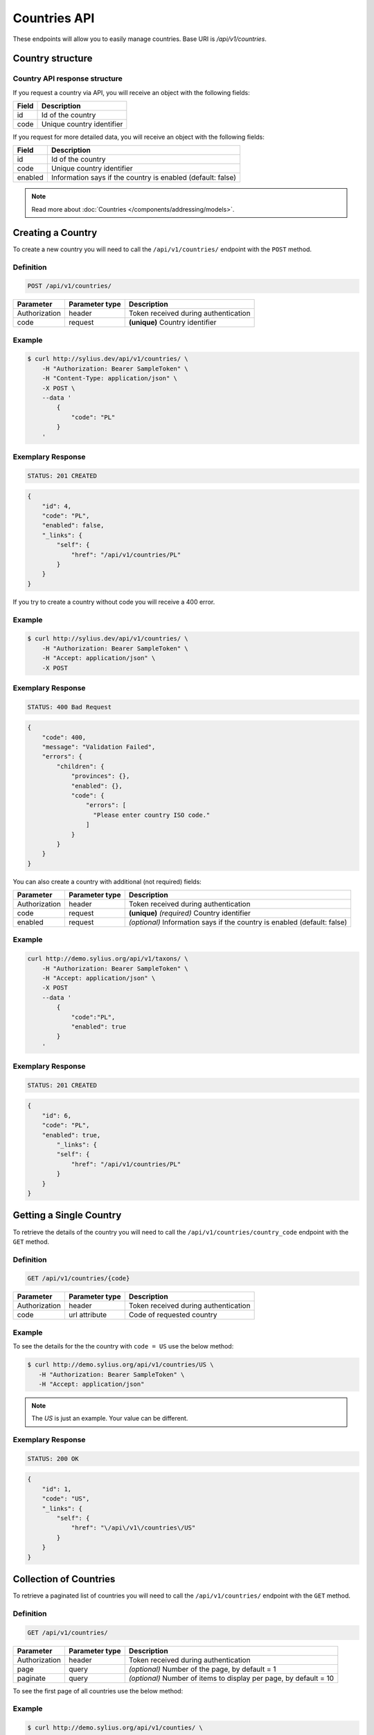 Countries API
=============

These endpoints will allow you to easily manage countries. Base URI is `/api/v1/countries`.

Country structure
-----------------

Country API response structure
^^^^^^^^^^^^^^^^^^^^^^^^^^^^^^

If you request a country via API, you will receive an object with the following fields:

+--------------+---------------------------+
| Field        | Description               |
+==============+===========================+
| id           | Id of the country         |
+--------------+---------------------------+
| code         | Unique country identifier |
+--------------+---------------------------+

If you request for more detailed data, you will receive an object with the following fields:

+------------------------+-------------------------------------------------------------+
| Field                  | Description                                                 |
+========================+=============================================================+
| id                     | Id of the country                                           |
+------------------------+-------------------------------------------------------------+
| code                   | Unique country identifier                                   |
+------------------------+-------------------------------------------------------------+
| enabled                | Information says if the country is enabled (default: false) |
+------------------------+-------------------------------------------------------------+

.. note::

    Read more about :doc:`Countries </components/addressing/models>`.

Creating a Country
------------------

To create a new country you will need to call the ``/api/v1/countries/`` endpoint with the ``POST`` method.

Definition
^^^^^^^^^^

.. code-block:: text

    POST /api/v1/countries/

+------------------------------------+----------------+--------------------------------------+
| Parameter                          | Parameter type | Description                          |
+====================================+================+======================================+
| Authorization                      | header         | Token received during authentication |
+------------------------------------+----------------+--------------------------------------+
| code                               | request        | **(unique)** Country identifier      |
+------------------------------------+----------------+--------------------------------------+

Example
^^^^^^^

.. code-block:: bash

    $ curl http://sylius.dev/api/v1/countries/ \
        -H "Authorization: Bearer SampleToken" \
        -H "Content-Type: application/json" \
        -X POST \
        --data '
            {
                "code": "PL"
            }
        '

Exemplary Response
^^^^^^^^^^^^^^^^^^

.. code-block:: text

    STATUS: 201 CREATED

.. code-block:: json

    {
        "id": 4,
        "code": "PL",
        "enabled": false,
        "_links": {
            "self": {
                "href": "/api/v1/countries/PL"
            }
        }
    }

If you try to create a country without code you will receive a 400 error.

Example
^^^^^^^

.. code-block:: bash

    $ curl http://sylius.dev/api/v1/countries/ \
        -H "Authorization: Bearer SampleToken" \
        -H "Accept: application/json" \
        -X POST

Exemplary Response
^^^^^^^^^^^^^^^^^^

.. code-block:: text

    STATUS: 400 Bad Request

.. code-block:: json

    {
        "code": 400,
        "message": "Validation Failed",
        "errors": {
            "children": {
                "provinces": {},
                "enabled": {},
                "code": {
                    "errors": [
                      "Please enter country ISO code."
                    ]
                }
            }
        }
    }

You can also create a country with additional (not required) fields:

+---------------+----------------+--------------------------------------------------------------------------+
| Parameter     | Parameter type | Description                                                              |
+===============+================+==========================================================================+
| Authorization | header         | Token received during authentication                                     |
+---------------+----------------+--------------------------------------------------------------------------+
| code          | request        | **(unique)** *(required)* Country identifier                             |
+---------------+----------------+--------------------------------------------------------------------------+
| enabled       | request        | *(optional)* Information says if the country is enabled (default: false) |
+---------------+----------------+--------------------------------------------------------------------------+

Example
^^^^^^^

.. code-block:: bash

    curl http://demo.sylius.org/api/v1/taxons/ \
        -H "Authorization: Bearer SampleToken" \
        -H "Accept: application/json" \
        -X POST
        --data '
            {
                "code":"PL",
                "enabled": true
            }
        '

Exemplary Response
^^^^^^^^^^^^^^^^^^

.. code-block:: text

    STATUS: 201 CREATED

.. code-block:: json

    {
        "id": 6,
        "code": "PL",
        "enabled": true,
            "_links": {
            "self": {
                "href": "/api/v1/countries/PL"
            }
        }
    }

Getting a Single Country
------------------------

To retrieve the details of the country you will need to call the ``/api/v1/countries/country_code`` endpoint with the ``GET`` method.

Definition
^^^^^^^^^^

.. code-block:: text

    GET /api/v1/countries/{code}

+---------------+----------------+--------------------------------------+
| Parameter     | Parameter type | Description                          |
+===============+================+======================================+
| Authorization | header         | Token received during authentication |
+---------------+----------------+--------------------------------------+
| code          | url attribute  | Code of requested country            |
+---------------+----------------+--------------------------------------+

Example
^^^^^^^

To see the details for the the country with ``code = US`` use the below method:

.. code-block:: bash

     $ curl http://demo.sylius.org/api/v1/countries/US \
        -H "Authorization: Bearer SampleToken" \
        -H "Accept: application/json"

.. note::

    The *US* is just an example. Your value can be different.

Exemplary Response
^^^^^^^^^^^^^^^^^^

.. code-block:: text

     STATUS: 200 OK

.. code-block:: json

    {
        "id": 1,
        "code": "US",
        "_links": {
            "self": {
                "href": "\/api\/v1\/countries\/US"
            }
        }
    }

Collection of Countries
-----------------------

To retrieve a paginated list of countries you will need to call the ``/api/v1/countries/`` endpoint with the ``GET`` method.

Definition
^^^^^^^^^^

.. code-block:: text

    GET /api/v1/countries/

+---------------+----------------+-------------------------------------------------------------------+
| Parameter     | Parameter type | Description                                                       |
+===============+================+===================================================================+
| Authorization | header         | Token received during authentication                              |
+---------------+----------------+-------------------------------------------------------------------+
| page          | query          | *(optional)* Number of the page, by default = 1                   |
+---------------+----------------+-------------------------------------------------------------------+
| paginate      | query          | *(optional)* Number of items to display per page, by default = 10 |
+---------------+----------------+-------------------------------------------------------------------+

To see the first page of all countries use the below method:

Example
^^^^^^^

.. code-block:: bash

    $ curl http://demo.sylius.org/api/v1/counties/ \
        -H "Authorization: Bearer SampleToken" \
        -H "Accept: application/json"

Exemplary Response
^^^^^^^^^^^^^^^^^^

.. code-block:: text

    STATUS: 200 OK

.. code-block:: json

    {
        "page": 1,
        "limit": 10,
        "pages": 1,
        "total": 2,
        "_links": {
        "self": {
          "href": "/api/v1/countries/?page=1&limit=10"
        },
        "first": {
          "href": "/api/v1/countries/?page=1&limit=10"
        },
        "last": {
          "href": "/api/v1/countries/?page=1&limit=10"
        }
        },
        "_embedded": {
            "items": [
                {
                    "id": 3,
                    "code": "US",
                    "_links": {
                        "self": {
                            "href": "/api/v1/countries/US"
                        }
                    }
                },
                {
                    "id": 4,
                    "code": "PL",
                    "_links": {
                        "self": {
                            "href": "/api/v1/countries/PL"
                        }
                    }
                }
            ]
        }
    }

Deleting Country
----------------

To delete a country you will need to call the ``/api/v1/countries/country_code`` endpoint with the ``DELETE`` method.

Definition
^^^^^^^^^^

.. code-block:: text

    DELETE /api/v1/countries/{code}

+---------------+----------------+-------------------------------------------+
| Parameter     | Parameter type | Description                               |
+===============+================+===========================================+
| Authorization | header         | Token received during authentication      |
+---------------+----------------+-------------------------------------------+
| code          | url attribute  | Code of removed country                   |
+---------------+----------------+-------------------------------------------+

Example
^^^^^^^

.. code-block:: bash

    $ curl http://sylius.dev/api/v1/countries/PL \
        -H "Authorization: Bearer SampleToken" \
        -H "Accept: application/json" \
        -X DELETE

Exemplary Response
^^^^^^^^^^^^^^^^^^

.. code-block:: text

    STATUS: 204 No Content
